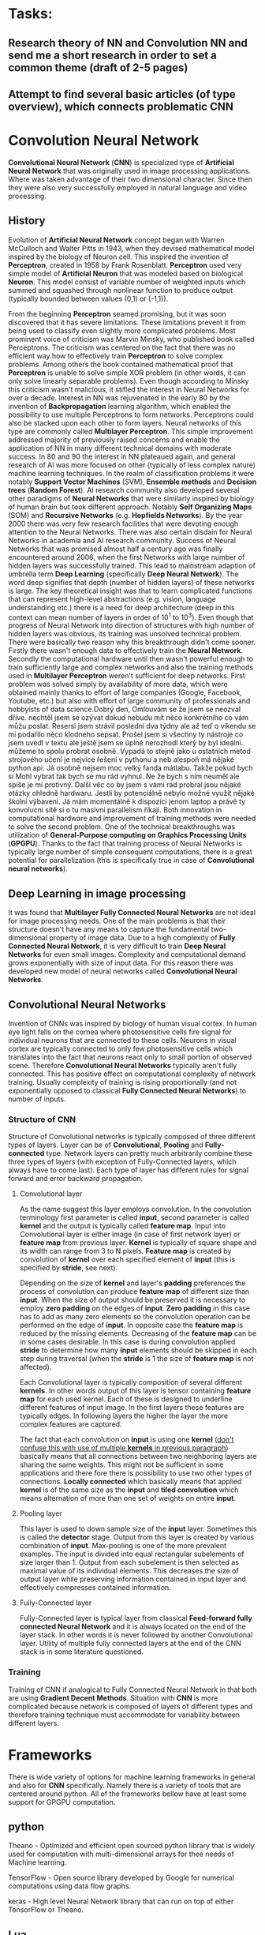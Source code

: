 * Tasks:
** Research theory of NN and Convolution NN and send me a short research in order to set a common theme (draft of 2-5 pages)
** Attempt to find several basic articles (of type overview), which connects problematic *CNN*
* Convolution Neural Network
*Convolutional Neural Network* (*CNN*) is specialized type of *Artificial Neural Network* that was originally used in image processing applications. Where was taken advantage of their two dimensional character. Since then they were also very successfully employed in natural language and video processing.
** History
Evolution of *Artificial Neural Network* concept began with Warren McCulloch and Walter Pitts in 1943, when they devised mathematical model inspired by the biology of Neuron cell. This inspired the invention of *Perceptron*, created in 1958 by Frank Rosenblatt. *Perceptron* used very simple model of *Artificial Neuron* that was modeled based on biological *Neuron*. This model consist of variable number of weighted inputs which summed and squashed through nonlinear function to produce output (typically bounded between values (0,1) or (-1,1)).

From the beginning *Perceptron* seamed promising, but it was soon discovered that it has severe limitations. These limitations prevent it from being used to classify even slightly more complicated problems. Most prominent voice of criticism was Marvin Minsky, who published book called Perceptrons. The criticism was centered on the fact that there was no efficient way how to effectively train *Perceptron* to solve complex problems. Among others the book contained mathematical proof that *Perceptron* is unable to solve simple XOR problem (in other words, it can only solve linearly separable problems). Even though according to Minsky this criticism wasn't malicious, it stifled the interest in Neural Networks for over a decade.
Interest in NN was rejuvenated in the early 80 by the invention of *Backpropagation* learning algorithm, which enabled the possibility to use multiple Perceptrons to form networks. Perceptrons could also be stacked upon each other to form layers. Neural networks of this type are commonly called *Multilayer Perceptron*.
This simple improvement addressed majority of previously raised concerns and enable the application of NN in many different technical domains with moderate success.
In 80 and 90 the interest in NN plateaued again, and general research of AI was more focused on other (typically of less complex nature) machine learning techniques. In the realm of classification problems it were notably *Support Vector Machines* (SVM), *Ensemble methods* and *Decision trees* (*Random Forest*). AI research community also developed several other paradigms of *Neural Networks* that were similarly inspired by biology of human brain but took different approach. Notably *Self Organizing Maps* (SOM) and *Recursive Networks* (e.g. *Hopfields Networks*).
By the year 2000 there was very few research facilities that were devoting enough attention to the Neural Networks. There was also certain disdain for Neural Networks in academia and AI research community. Success of Neural Networks that was promised almost half a century ago was finally encountered around 2006, when the first Networks with large number of hidden layers was successfully trained. This lead to mainstream adaption of umbrella term *Deep Learning* (specifically *Deep Neural Network*). The word deep signifies that depth (number of hidden layers) of these networks is large. The key theoretical insight was that to learn complicated functions that can represent high-level abstractions (e.g. vision, language understanding etc.) there is a need for deep architecture (deep in this context can mean number of layers in order of 10^1 to 10^3). Even though that progress of Neural Network into direction of structures with high number of hidden layers was obvious, its training was unsolved technical problem. There were basically two reason why this breakthrough didn't come sooner. Firstly there wasn't enough data to effectively train the *Neural Network*. Secondly the computational hardware until then wasn't powerful enough to train sufficiently large and complex networks and also the training methods used in *Multilayer Perceptron* weren't sufficient for deep networks.
First problem was solved simply by availability of more data, which were obtained mainly thanks to effort of large companies (Google, Facebook, Youtube, etc.) but also with effort of large community of professionals and hobbyists of data science.​Dobrý den, Omlouvám se že jsem se neozval dříve.  nechtěl jsem se ozývat dokud nebudu mít něco konkrétního co vám můžu poslat.  Resersi jsem strávil poslední dva týdny ale až teď o víkendu se mi podařilo něco klodneho sepsat. Prošel jsem si všechny ty nástroje co jsem uvedl v textu ale ještě jsem se úplně nerozhodl který by byl ideální.  můžeme to spolu probrat osobně.  Vypadá to stejně jako u ostatních metod strojového učení je nejvíce řešení v pythonu a neb alespoň má nějaké python api. Já osobně nejsem moc velký fanda mátlabu. Takže pokud bych si Mohl vybrat tak bych se mu rád vyhnul.  Ne že bych s ním neuměl ale spíše je mi protivný.  Další věc co by jsem s vámi rád probral jsou nějaké otázky ohledně hardwaru. Jestli by potenciálně nebylo možné využít nějaké školní výbaveni. Já mám momentálně k dispozici jenom laptop a právě  ty konvolucni sítě si o tu masivní parallelism říkají.
Both innovation in computational hardware and improvement of training methods were needed to solve the second problem. One of the technical breakthroughs was utilization of *General-Purpose computing on Graphics Processing Units* (*GPGPU*). Thanks to the fact that training process of Neural Networks is typically large number of simple consequent computations, there is a great potential for parallelization (this is specifically true in case of *Convolutional neural networks*).

** Deep Learning in image processing
It was found that *Multilayer Fully Connected Neural Networks* are not ideal for image processing needs. One of the main problems is that their structure doesn't have any means to capture the fundamental two-dimensional property of image data.
Due to a high complexity of *Fully Connected Neural Network*, it is very difficult to train *Deep Neural Networks* for even small images. Complexity and computational demand grows exponentially with size of input data. For this reason there was developed new model of neural networks called *Convolutional Neural Networks*.

** Convolutional Neural Networks
Invention of CNNs was inspired by biology of human visual cortex. In human eye light falls on the cornea where photosensitive cells fire signal for individual neurons that are connected to these cells. Neurons in visual cortex are typically connected to only few photosensitive cells which translates into the fact that neurons react only to small portion of observed scene.
Therefore *Convolutional Neural Networks* typically aren't fully connected. This has positive effect on computational complexity of network training. Usually complexity of training is rising proportionally (and not exponentially opposed to classical *Fully Connected Neural Networks*) to number of inputs.
*** Structure of *CNN*
Structure of Convolutional networks is typically composed of three different types of layers. Layer can be of *Convolutional*, *Pooling* and *Fully-connected* type. Network layers can pretty much arbitrarily combine these three types of layers (with exception of Fully-Connected layers, which always have to come last). Each type of layer has different rules for signal forward and error backward propagation.

**** Convolutional layer
As the name suggest this layer employs convolution. In the convolution terminology first parameter is called *input*, second parameter is called *kernel* and the output is typically called *feature map*. Input into Convolutional layer is either image (in case of first network layer) or *feature map* from previous layer. *Kernel* is typically of square shape and its width can range from 3 to N pixels. *Feature map* is created by convolution of *kernel* over each specified element of *input* (this is specified by *stride*, see next).

Depending on the size of *kernel* and layer's *padding* preferences the process of convolution can produce *feature map* of different size than *input*. When the size of output should be preserved it is necessary to employ *zero padding* on the edges of *input*. *Zero padding* in this case has to add as many zero elements so the convolution operation can be performed on the edge of *input*. In opposite case the *feature map* is reduced by the missing elements.
Decreasing of the *feature map* can be in some cases desirable. In this case is during convolution applied *stride* to determine how many *input* elements should be skipped in each step during traversal (when the *stride* is 1 the size of *feature map* is not affected).

Each Convolutional layer is typically composition of several different *kernels*. In other words output of this layer is tensor containing *feature map* for each used kernel. Each of these  is designed to underline different features of input image. In the first layers these features are typically edges. In following layers the higher the layer the more complex features are captured.

The fact that each convolution on *input* is using one *kernel* (_don't confuse this with use of multiple *kernels* in previous paragraph_) basically means that all connections between two neighboring layers are sharing the same weights. This might not be sufficient in some applications and there fore there is possibility to use two other types of connections. *Locally connected* which basically means that applied *kernel* is of the same size as the *input* and *tiled convolution* which means alternation of more than one set of weights on entire *input*.

**** Pooling layer
This layer is used to down sample size of the *input* layer. Sometimes this is called the *detector* stage. Output from this layer is created by various combination of *input*. Max-pooling is one of the more prevalent examples. The input is divided into equal rectangular subelements of size larger than 1. Output from each subelement is then selected as maximal value of its individual elements. This decreases the size of output layer while preserving information contained in input layer and effectively compresses contained information.

**** Fully-Connected layer
Fully-Connected layer is typical layer from classical *Feed-forward fully connected Neural Network* and it is always located on the end of the layer stack. In other words it is never followed by another Convolutional layer. Utility of multiple fully connected layers at the end of the CNN stack is in some literature questioned.

*** Training
Training of CNN if analogical to Fully Connected Neural Network in that both are using *Gradient Decent Methods*. Situation with *CNN* is more complicated because network is composed of layers of different types and therefore training technique must accommodate for variability between different layers.

* Frameworks
   There is wide variety of options for machine learning frameworks in general and also for *CNN* specifically.
Namely there is a variety of tools that are centered around python. All of the frameworks bellow have at least some support for GPGPU computation.

** python
    Theano - Optimized and efficient open sourced python library that is widely used for computation with multi-dimensional arrays for thee needs of Machine learning.

    TensorFlow - Open source library developed by Google for numerical computations using data flow graphs.

    keras - High level Neural Network library that can run on top of either TensorFlow or Theano.

** Lua
    Torch - Scientific computing framework with support of wide variety of machine learning algorithms.

** C++
    OpenCV - Library for computer vision and machine learning.

    Caffe - Deep learning framework. Also supports python API.

** Matlab
    MatConvNet - Matlab toolbox implementing CNNs for computer vision application.

* Use later
In the attempt to solve the mystery of how the human brains works and where the intelligence comes from. There were historically two philosophically different approaches. Bottom Up and Top Down.
** Bottom Up
   Development of Neural Networks that were discussed so far is example of bottom up approach. Where it is started with the simplest element of Neuron, which is then connected into ever so slightly more complex networks which are emulating more and more function of the human brain (one of these examples is Neural network used to classify image data and therefore simulate function of human sight)
** Top Down
   Top down approach constitutes the effort to describe function of human brain in high level concepts and implement those progressively into more specific details.
